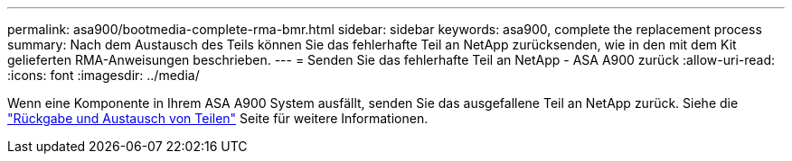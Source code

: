 ---
permalink: asa900/bootmedia-complete-rma-bmr.html 
sidebar: sidebar 
keywords: asa900, complete the replacement process 
summary: Nach dem Austausch des Teils können Sie das fehlerhafte Teil an NetApp zurücksenden, wie in den mit dem Kit gelieferten RMA-Anweisungen beschrieben. 
---
= Senden Sie das fehlerhafte Teil an NetApp - ASA A900 zurück
:allow-uri-read: 
:icons: font
:imagesdir: ../media/


[role="lead"]
Wenn eine Komponente in Ihrem ASA A900 System ausfällt, senden Sie das ausgefallene Teil an NetApp zurück. Siehe die  https://mysupport.netapp.com/site/info/rma["Rückgabe und Austausch von Teilen"] Seite für weitere Informationen.
